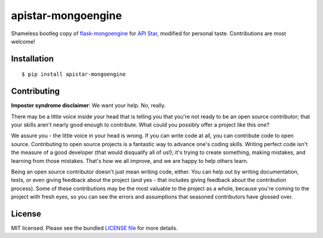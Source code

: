 apistar-mongoengine
===================

|development status| |pypi version|

.. |development status| image:: https://img.shields.io/badge/development%20status-planning-lightgrey.svg
   :target: https://github.com/njncalub/apistar-mongoengine/issues

.. |pypi version| image:: https://img.shields.io/badge/version-0.0.5-blue.svg
   :target: https://pypi.org/project/apistar-mongoengine/0.0.5

Shameless bootleg copy of `flask-mongoengine <https://github.com/MongoEngine/flask-mongoengine/>`_ for `API Star <https://github.com/encode/apistar>`_, modified for personal taste. Contributions are most welcome!

Installation
------------

::

    $ pip install apistar-mongoengine

Contributing
------------

**Imposter syndrome disclaimer**: We want your help. No, really.

There may be a little voice inside your head that is telling you that you're not ready to be an open source contributor; that your skills aren't nearly good enough to contribute. What could you possibly offer a project like this one?

We assure you - the little voice in your head is wrong. If you can write code at all, you can contribute code to open source. Contributing to open source projects is a fantastic way to advance one's coding skills. Writing perfect code isn't the measure of a good developer (that would disqualify all of us!); it's trying to create something, making mistakes, and learning from those mistakes. That's how we all improve, and we are happy to help others learn.

Being an open source contributor doesn't just mean writing code, either. You can help out by writing documentation, tests, or even giving feedback about the project (and yes - that includes giving feedback about the contribution process). Some of these contributions may be the most valuable to the project as a whole, because you're coming to the project with fresh eyes, so you can see the errors and assumptions that seasoned contributors have glossed over.

License
-------

MIT licensed. Please see the bundled `LICENSE file <https://github.com/njncalub/apistar-mongoengine/blob/master/LICENSE>`_ for more details.
